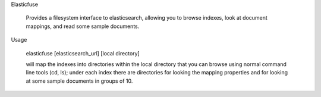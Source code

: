 Elasticfuse

    Provides a filesystem interface to elasticsearch, allowing you to browse
    indexes, look at document mappings, and read some sample documents.

Usage

    elasticfuse [elasticsearch_url] [local directory]

    will map the indexes into directories within the local directory that 
    you can browse using normal command line tools (cd, ls); under each
    index there are directories for looking the mapping properties and
    for looking at some sample documents in groups of 10.
